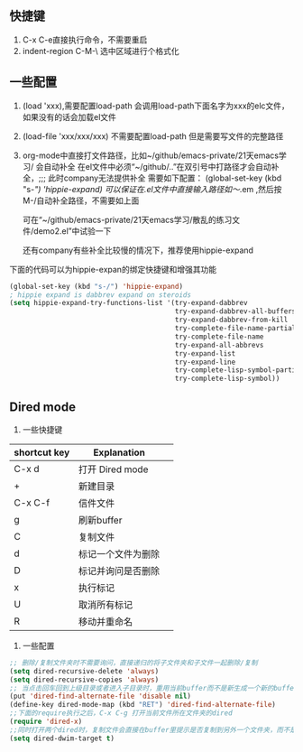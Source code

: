 ** 快捷键
1. C-x C-e直接执行命令，不需要重启
2. indent-region C-M-\  选中区域进行个格式化

** 一些配置
1. (load 'xxx),需要配置load-path
   会调用load-path下面名字为xxx的elc文件，如果没有的话会加载el文件
2. (load-file 'xxx/xxx/xxx) 不需要配置load-path
   但是需要写文件的完整路径
3. org-mode中直接打文件路径，比如~/github/emacs-private/21天emacs学习/    会自动补全
   在el文件中必须“~/github/..”在双引号中打路径才会自动补全，;;; 此时company无法提供补全
   需要如下配置：
   (global-set-key (kbd "s-/") 'hippie-expand)
   可以保证在.el文件中直接输入路径如～/.em  ,然后按M-/自动补全路径，不需要如上面
   
   可在“~/github/emacs-private/21天emacs学习/散乱的练习文件/demo2.el”中试验一下
   
   还有company有些补全比较慢的情况下，推荐使用hippie-expand
下面的代码可以为hippie-expan的绑定快捷键和增强其功能
#+BEGIN_SRC emacs-lisp
(global-set-key (kbd "s-/") 'hippie-expand)
; hippie expand is dabbrev expand on steroids
(setq hippie-expand-try-functions-list '(try-expand-dabbrev
                                         try-expand-dabbrev-all-buffers
                                         try-expand-dabbrev-from-kill
                                         try-complete-file-name-partially
                                         try-complete-file-name
                                         try-expand-all-abbrevs
                                         try-expand-list
                                         try-expand-line
                                         try-complete-lisp-symbol-partially
                                         try-complete-lisp-symbol))
#+END_SRC
** Dired mode
1. 一些快捷键
| shortcut key | Explanation        |   |
|--------------+--------------------+---|
| C-x d        | 打开 Dired mode    |   |
| +            | 新建目录           |   |
| C-x C-f      | 信件文件           |   |
| g            | 刷新buffer         |   |
| C            | 复制文件           |   |
| d            | 标记一个文件为删除 |   |
| D            | 标记并询问是否删除 |   |
| x            | 执行标记           |   |
| U            | 取消所有标记       |   |
| R            | 移动并重命名       |   |

2. 一些配置
#+BEGIN_SRC emacs-lisp
;; 删除/复制文件夹时不需要询问，直接递归的将子文件夹和子文件一起删除/复制
(setq dired-recursive-delete 'always)
(setq dired-recursive-copies 'always)
;; 当点击回车回到上级目录或者进入子目录时，重用当前buffer而不是新生成一个新的buffer
(put 'dired-find-alternate-file 'disable nil)
(define-key dired-mode-map (kbd "RET") 'dired-find-alternate-file)
;;下面的require执行之后，C-x C-g 打开当前文件所在文件夹的dired
(require 'dired-x)
;;同时打开两个dired时，复制文件会直接在buffer里提示是否复制到另外一个文件夹，而不是需要手动再次输入路径了
(setq dired-dwim-target t)
#+END_SRC
 
